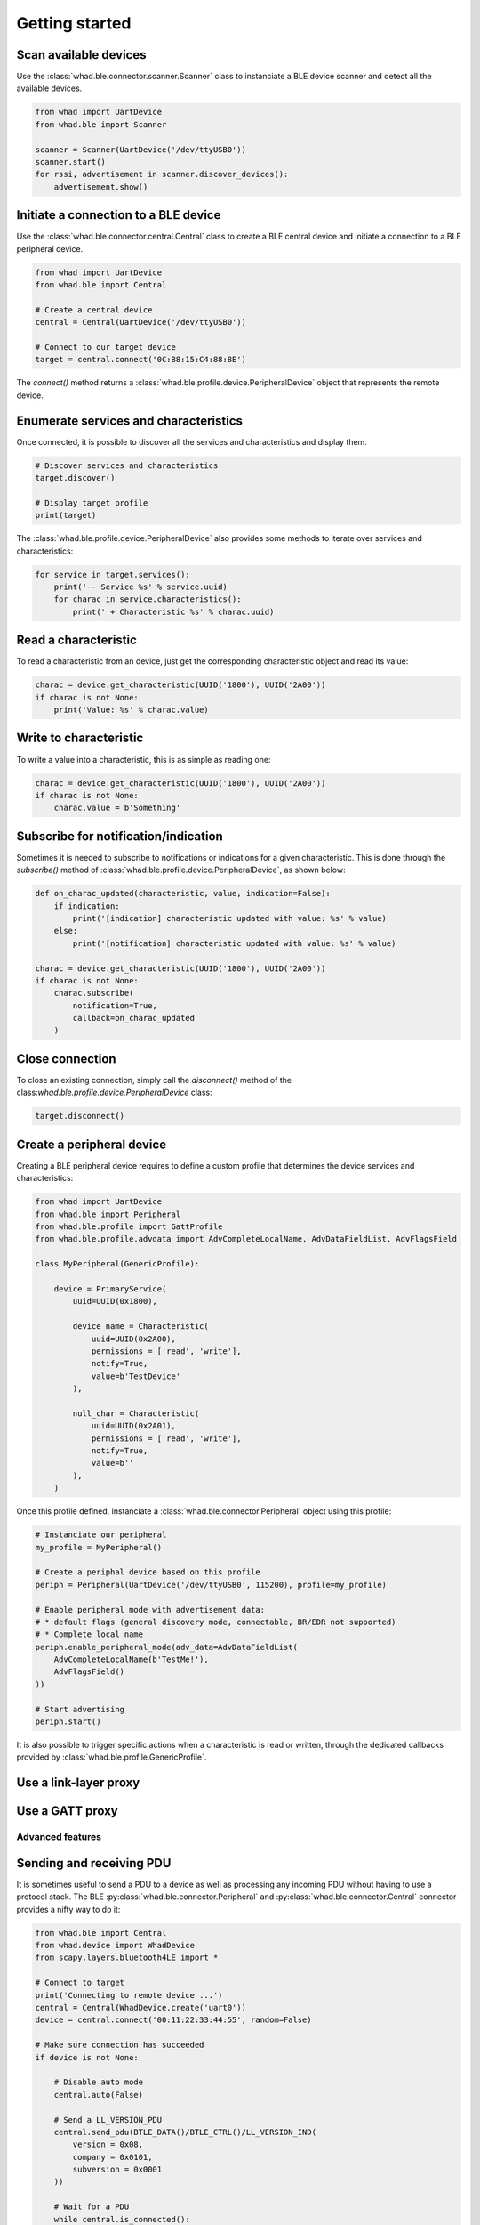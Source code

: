 Getting started
===============

Scan available devices
~~~~~~~~~~~~~~~~~~~~~~

Use the :class:`whad.ble.connector.scanner.Scanner` class to instanciate
a BLE device scanner and detect all the available devices.

.. code-block:: python

    from whad import UartDevice
    from whad.ble import Scanner

    scanner = Scanner(UartDevice('/dev/ttyUSB0'))
    scanner.start()
    for rssi, advertisement in scanner.discover_devices():
        advertisement.show()


Initiate a connection to a BLE device
~~~~~~~~~~~~~~~~~~~~~~~~~~~~~~~~~~~~~

Use the :class:`whad.ble.connector.central.Central` class to create a
BLE central device and initiate a connection to a BLE peripheral device.

.. code-block:: python

    from whad import UartDevice
    from whad.ble import Central

    # Create a central device
    central = Central(UartDevice('/dev/ttyUSB0'))

    # Connect to our target device
    target = central.connect('0C:B8:15:C4:88:8E')

The `connect()` method returns a :class:`whad.ble.profile.device.PeripheralDevice` object
that represents the remote device.

Enumerate services and characteristics
~~~~~~~~~~~~~~~~~~~~~~~~~~~~~~~~~~~~~~

Once connected, it is possible to discover all the services and characteristics
and display them.

.. code-block:: python

    # Discover services and characteristics
    target.discover()

    # Display target profile
    print(target)

The :class:`whad.ble.profile.device.PeripheralDevice` also provides some methods
to iterate over services and characteristics:

.. code-block:: python

    for service in target.services():
        print('-- Service %s' % service.uuid)
        for charac in service.characteristics():
            print(' + Characteristic %s' % charac.uuid)

Read a characteristic
~~~~~~~~~~~~~~~~~~~~~

To read a characteristic from an device, just get the corresponding characteristic object
and read its value:

.. code-block:: python

    charac = device.get_characteristic(UUID('1800'), UUID('2A00'))
    if charac is not None:
        print('Value: %s' % charac.value)

Write to characteristic
~~~~~~~~~~~~~~~~~~~~~~~

To write a value into a characteristic, this is as simple as reading one:

.. code-block:: python

    charac = device.get_characteristic(UUID('1800'), UUID('2A00'))
    if charac is not None:
        charac.value = b'Something'

Subscribe for notification/indication
~~~~~~~~~~~~~~~~~~~~~~~~~~~~~~~~~~~~~

Sometimes it is needed to subscribe to notifications or indications for a given
characteristic. This is done through the `subscribe()` method of :class:`whad.ble.profile.device.PeripheralDevice`, as shown below:

.. code-block:: python

    def on_charac_updated(characteristic, value, indication=False):
        if indication:
            print('[indication] characteristic updated with value: %s' % value)
        else:
            print('[notification] characteristic updated with value: %s' % value)

    charac = device.get_characteristic(UUID('1800'), UUID('2A00'))
    if charac is not None:
        charac.subscribe(
            notification=True,
            callback=on_charac_updated
        )

Close connection
~~~~~~~~~~~~~~~~

To close an existing connection, simply call the `disconnect()` method of the class:`whad.ble.profile.device.PeripheralDevice` class:

.. code-block:: python

    target.disconnect()


Create a peripheral device
~~~~~~~~~~~~~~~~~~~~~~~~~~

Creating a BLE peripheral device requires to define a custom profile that determines
the device services and characteristics:

.. code-block:: python

    from whad import UartDevice
    from whad.ble import Peripheral
    from whad.ble.profile import GattProfile
    from whad.ble.profile.advdata import AdvCompleteLocalName, AdvDataFieldList, AdvFlagsField

    class MyPeripheral(GenericProfile):

        device = PrimaryService(
            uuid=UUID(0x1800),

            device_name = Characteristic(
                uuid=UUID(0x2A00),
                permissions = ['read', 'write'],
                notify=True,
                value=b'TestDevice'
            ),

            null_char = Characteristic(
                uuid=UUID(0x2A01),
                permissions = ['read', 'write'],
                notify=True,
                value=b''
            ),
        )

Once this profile defined, instanciate a :class:`whad.ble.connector.Peripheral` object
using this profile:

.. code-block:: python

    # Instanciate our peripheral
    my_profile = MyPeripheral()

    # Create a periphal device based on this profile
    periph = Peripheral(UartDevice('/dev/ttyUSB0', 115200), profile=my_profile)

    # Enable peripheral mode with advertisement data:
    # * default flags (general discovery mode, connectable, BR/EDR not supported)
    # * Complete local name
    periph.enable_peripheral_mode(adv_data=AdvDataFieldList(
        AdvCompleteLocalName(b'TestMe!'),
        AdvFlagsField()
    ))

    # Start advertising
    periph.start()

It is also possible to trigger specific actions when a characteristic is read or written,
through the dedicated callbacks provided by :class:`whad.ble.profile.GenericProfile`.

Use a link-layer proxy
~~~~~~~~~~~~~~~~~~~~~~

Use a GATT proxy
~~~~~~~~~~~~~~~~

Advanced features
-----------------

Sending and receiving PDU
~~~~~~~~~~~~~~~~~~~~~~~~~

It is sometimes useful to send a PDU to a device as well as processing any
incoming PDU without having to use a protocol stack. The BLE :py:class:`whad.ble.connector.Peripheral`
and :py:class:`whad.ble.connector.Central` connector provides a nifty way to do it:

.. code:: python

    from whad.ble import Central
    from whad.device import WhadDevice
    from scapy.layers.bluetooth4LE import *

    # Connect to target
    print('Connecting to remote device ...')
    central = Central(WhadDevice.create('uart0'))
    device = central.connect('00:11:22:33:44:55', random=False)

    # Make sure connection has succeeded
    if device is not None:
        
        # Disable auto mode
        central.auto(False)

        # Send a LL_VERSION_PDU
        central.send_pdu(BTLE_DATA()/BTLE_CTRL()/LL_VERSION_IND(
            version = 0x08,
            company = 0x0101,
            subversion = 0x0001
        ))

        # Wait for a PDU
        while central.is_connected():
            pdu = central.wait_pdu()
            if pdu.haslayer(LL_VERSION_IND):
                pdu[LL_VERSION_IND].show()
                break

        # Disconnect
        device.disconnect()

The above example connects to a target device, sends an `LL_VERSION_IND`
PDU and waits for an `LL_VERSION_IND` PDU from the remote device.

Normally, when a :class:`whad.ble.connector.Central` or :class:`whad.ble.connector.Peripheral`
connector is used it relies on a protocol stack to handle outgoing and ingoing
PDUs. By doing so, there is no way to get access to the received PDUs and avoid
them to be forwarded to the connector's internal stack.

However, these connectors expose a method called :meth:`whad.ble.connector.Central.auto`
that can enable or disable this automatic processing of PDUs. By default, the
PDUs are passed to the underlying protocol stack, but a simple line of code
can disable this behavior:

.. code:: python

    # Disable automatic PDU processing
    central.auto(False)

Once this automatic processing disabled, every received PDU is then stored by
the connector in a dedicated queue, and can be retrieved using a method called
:py:meth:`whad.ble.connector.Central.wait_pdu`. This method is by default synchronous
and will return only when a PDU has been received and put in queue.
